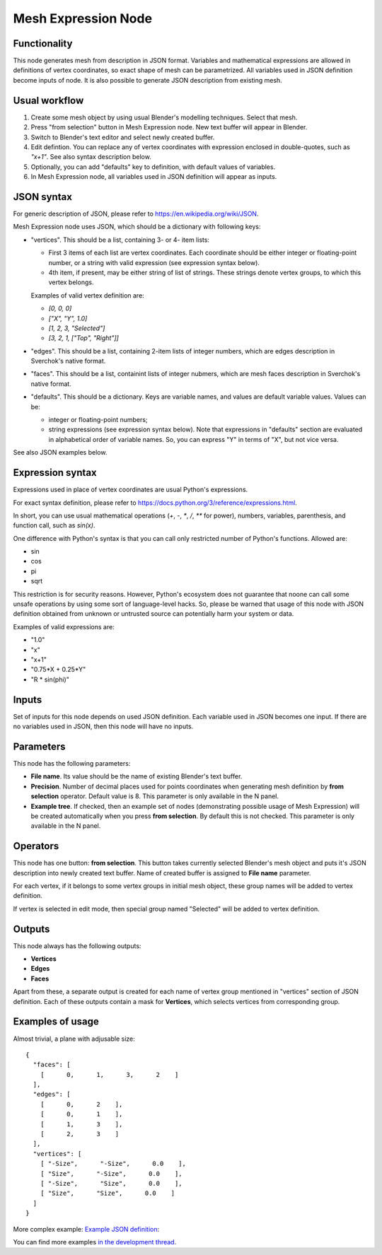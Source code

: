 Mesh Expression Node
====================

Functionality
-------------

This node generates mesh from description in JSON format. Variables and mathematical expressions are allowed in definitions of vertex coordinates, so exact shape of mesh can be parametrized. All variables used in JSON definition become inputs of node.
It is also possible to generate JSON description from existing mesh.

Usual workflow
--------------

1. Create some mesh object by using usual Blender's modelling techniques. Select that mesh.
2. Press "from selection" button in Mesh Expression node. New text buffer will appear in Blender.
3. Switch to Blender's text editor and select newly created buffer.
4. Edit defintion. You can replace any of vertex coordinates with expression enclosed in double-quotes, such as `"x+1"`. See also syntax description below.
5. Optionally, you can add "defaults" key to definition, with default values of variables.
6. In Mesh Expression node, all variables used in JSON definition will appear as inputs.

JSON syntax
-----------

For generic description of JSON, please refer to https://en.wikipedia.org/wiki/JSON.

Mesh Expression node uses JSON, which should be a dictionary with following keys:

* "vertices". This should be a list, containing 3- or 4- item lists:
  
  * First 3 items of each list are vertex coordinates. Each coordinate should be either integer or floating-point number, or a string with valid expression (see expression syntax below).
  * 4th item, if present, may be either string of list of strings. These strings denote vertex groups, to which this vertex belongs.

  Examples of valid vertex definition are:
  
  * `[0, 0, 0]` 
  * `["X", "Y", 1.0]`
  * `[1, 2, 3, "Selected"]`
  * `[3, 2, 1, ["Top", "Right"]]`
* "edges". This should be a list, containing 2-item lists of integer numbers, which are edges description in Sverchok's native format.
* "faces". This should be a list, containint lists of integer nubmers, which are mesh faces description in Sverchok's native format.
* "defaults". This should be a dictionary. Keys are variable names, and values are default variable values. Values can be:
  
  * integer or floating-point numbers;
  * string expressions (see expression syntax below). Note that expressions in "defaults" section are evaluated in alphabetical order of variable names. So, you can express "Y" in terms of "X", but not vice versa.

See also JSON examples below.

Expression syntax
-----------------

Expressions used in place of vertex coordinates are usual Python's expressions. 

For exact syntax definition, please refer to https://docs.python.org/3/reference/expressions.html.

In short, you can use usual mathematical operations (`+`, `-`, `*`, `/`, `**` for power), numbers, variables, parenthesis, and function call, such as `sin(x)`.

One difference with Python's syntax is that you can call only restricted number of Python's functions. Allowed are:

* sin
* cos
* pi
* sqrt

This restriction is for security reasons. However, Python's ecosystem does not guarantee that noone can call some unsafe operations by using some sort of language-level hacks. So, please be warned that usage of this node with JSON definition obtained from unknown or untrusted source can potentially harm your system or data.

Examples of valid expressions are:

* "1.0"
* "x"
* "x+1"
* "0.75*X + 0.25*Y"
* "R * sin(phi)"

Inputs
------

Set of inputs for this node depends on used JSON definition. Each variable used in JSON becomes one input. If there are no variables used in JSON, then this node will have no inputs.

Parameters
----------

This node has the following parameters:

- **File name**. Its value should be the name of existing Blender's text buffer.
- **Precision**. Number of decimal places used for points coordinates when
  generating mesh definition by **from selection** operator. Default value is
  8. This parameter is only available in the N panel.
- **Example tree**. If checked, then an example set of nodes (demonstrating
  possible usage of Mesh Expression) will be created automatically when you
  press **from selection**. By default this is not checked. This parameter is
  only available in the N panel.

Operators
---------

This node has one button: **from selection**. This button takes currently selected Blender's mesh object and puts it's JSON description into newly created text buffer. Name of created buffer is assigned to **File name** parameter.

For each vertex, if it belongs to some vertex groups in initial mesh object, these group names will be added to vertex definition.

If vertex is selected in edit mode, then special group named "Selected" will be added to vertex definition.

Outputs
-------

This node always has the following outputs:

* **Vertices**
* **Edges**
* **Faces**

Apart from these, a separate output is created for each name of vertex group mentioned in "vertices" section of JSON definition. Each of these outputs contain a mask for **Vertices**, which selects vertices from corresponding group.

Examples of usage
-----------------

Almost trivial, a plane with adjusable size:

::

  {
    "faces": [
      [      0,      1,      3,      2    ]
    ],
    "edges": [
      [      0,      2    ],
      [      0,      1    ],
      [      1,      3    ],
      [      2,      3    ]
    ],
    "vertices": [
      [ "-Size",      "-Size",      0.0    ],
      [ "Size",      "-Size",      0.0    ],
      [ "-Size",      "Size",      0.0    ],
      [ "Size",      "Size",      0.0    ]
    ]
  }

.. image:: https://cloud.githubusercontent.com/assets/284644/24079413/a2757a08-0cb1-11e7-9ef5-155c888b38dd.png

More complex example: `Example JSON definition <https://gist.github.com/portnov/3aae2b0e0f2d21a8da2d61fc28a96790>`_:

.. image:: https://cloud.githubusercontent.com/assets/284644/24079457/a47553ae-0cb2-11e7-9b25-096cdf88a4a1.png

You can find more examples `in the development thread <https://github.com/nortikin/sverchok/issues/1304>`_.

